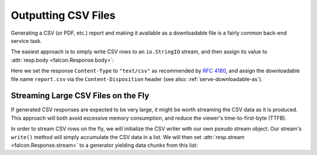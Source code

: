 .. _outputting_csv_recipe:

Outputting CSV Files
====================

Generating a CSV (or PDF, etc.) report and making it available as a downloadable
file is a fairly common back-end service task.

The easiest approach is to simply write CSV rows to an ``io.StringIO`` stream,
and then assign its value to :attr:`resp.body <falcon.Response.body>`:

.. tabs::

    .. group-tab:: WSGI

        .. code:: python

            class Report:

                def on_get(self, req, resp):
                    output = io.StringIO()
                    writer = csv.writer(output, quoting=csv.QUOTE_NONNUMERIC)
                    writer.writerow(('fruit', 'quantity'))
                    writer.writerow(('apples', 13))
                    writer.writerow(('oranges', 37))

                    resp.content_type = 'text/csv'
                    resp.downloadable_as = 'report.csv'
                    resp.body = output.getvalue()

    .. group-tab:: ASGI

        .. code:: python

            class Report:

                async def on_get(self, req, resp):
                    output = io.StringIO()
                    writer = csv.writer(output, quoting=csv.QUOTE_NONNUMERIC)
                    writer.writerow(('fruit', 'quantity'))
                    writer.writerow(('apples', 13))
                    writer.writerow(('oranges', 37))

                    resp.content_type = 'text/csv'
                    resp.downloadable_as = 'report.csv'
                    resp.body = output.getvalue()

Here we set the response ``Content-Type`` to ``"text/csv"`` as
recommended by `RFC 4180 <https://tools.ietf.org/html/rfc4180>`_, and assign
the downloadable file name ``report.csv`` via the ``Content-Disposition``
header (see also: :ref:`serve-downloadable-as`).

Streaming Large CSV Files on the Fly
------------------------------------

If generated CSV responses are expected to be very large, it might be worth
streaming the CSV data as it is produced. This approach will both avoid excessive
memory consumption, and reduce the viewer's time-to-first-byte (TTFB).

In order to stream CSV rows on the fly, we will initialize the CSV writer with
our own pseudo stream object. Our stream's ``write()`` method will simply
accumulate the CSV data in a list. We will then set :attr:`resp.stream
<falcon.Response.stream>` to a generator yielding data chunks from this list:

.. tabs::

    .. group-tab:: WSGI

        .. code:: python

            class Report:

                class PseudoTextStream:
                    def __init__(self):
                        self.clear()

                    def clear(self):
                        self.result = []

                    def write(self, data):
                        self.result.append(data.encode())

                def fibonacci_generator(self, n=1000):
                    stream = self.PseudoTextStream()
                    writer = csv.writer(stream, quoting=csv.QUOTE_NONNUMERIC)
                    writer.writerow(('n', 'Fibonacci Fn'))

                    previous = 1
                    current = 0
                    for i in range(n+1):
                        writer.writerow((i, current))
                        previous, current = current, current + previous

                        yield from stream.result
                        stream.clear()

                def on_get(self, req, resp):
                    resp.content_type = 'text/csv'
                    resp.downloadable_as = 'report.csv'
                    resp.stream = self.fibonacci_generator()

    .. group-tab:: ASGI

        .. code:: python

            class Report:

                class PseudoTextStream:
                    def __init__(self):
                        self.clear()

                    def clear(self):
                        self.result = []

                    def write(self, data):
                        self.result.append(data.encode())

                async def fibonacci_generator(self, n=1000):
                    stream = self.PseudoTextStream()
                    writer = csv.writer(stream, quoting=csv.QUOTE_NONNUMERIC)
                    writer.writerow(('n', 'Fibonacci Fn'))

                    previous = 1
                    current = 0
                    for i in range(n+1):
                        writer.writerow((i, current))
                        previous, current = current, current + previous

                        for chunk in stream.result:
                            yield chunk
                        stream.clear()

                async def on_get(self, req, resp):
                    resp.content_type = 'text/csv'
                    resp.downloadable_as = 'report.csv'
                    resp.stream = self.fibonacci_generator()

        .. note::
            At the time of writing, Python does not support ``yield from`` here
            in an asynchronous generator, so we substitute it with a loop
            expression.
